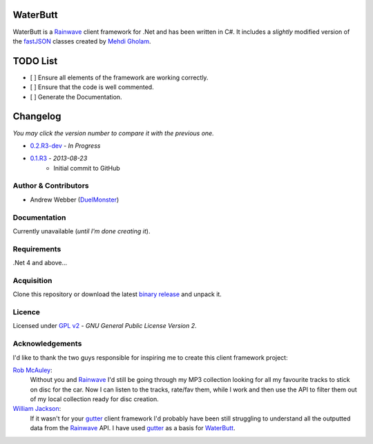 WaterButt
=========
WaterButt is a Rainwave_ client framework for .Net and has been written in C#.
It includes a *slightly* modified version of the fastJSON_ classes created by `Mehdi Gholam`_.

TODO List
=========
* [ ] Ensure all elements of the framework are working correctly.
* [ ] Ensure that the code is well commented.
* [ ] Generate the Documentation.
	
Changelog
=========
*You may click the version number to compare it with the previous one.*

* `0.2.R3-dev`_ - *In Progress*
* `0.1.R3`_ - *2013-08-23*
	* Initial commit to GitHub

Author & Contributors
---------------------
* Andrew Webber (DuelMonster_)

Documentation
------------
Currently unavailable (*until I'm done creating it*).

Requirements
------------
.Net 4 and above...

Acquisition 
-----------
Clone this repository or download the latest `binary release`_ and unpack it.

Licence
-------
Licensed under `GPL v2`_ - *GNU General Public License Version 2*.

Acknowledgements
----------------
I'd like to thank the two guys responsible for inspiring me to create this client framework project:

`Rob McAuley`_:
	Without you and Rainwave_ I'd still be going through my MP3 collection looking for all my favourite tracks to stick on disc for the car. Now I can listen to the tracks, rate/fav them, while I work and then use the API to filter them out of my local collection ready for disc creation.

`William Jackson`_:
	If it wasn't for your gutter_ client framework I'd probably have been still struggling to understand all the outputted data from the Rainwave_ API. I have used gutter_ as a basis for WaterButt_.

.. ============================================================================
.. These are the README file hyperlinks.
.. ============================================================================
.. _Rainwave: http://rainwave.cc/api/
.. _fastJSON: http://www.codeproject.com/Articles/159450/fastJSON
.. _Mehdi Gholam: http://www.codeproject.com/Members/Mehdi-Gholam
.. _binary release: https://github.com/DuelMonster/WaterButt/releases
.. _Rob McAuley: https://github.com/rmcauley
.. _William Jackson: https://github.com/williamjacksn
.. _gutter: https://github.com/williamjacksn/gutter
.. _WaterButt: https://github.com/williamjacksn/gutter
.. _DuelMonster: https://github.com/DuelMonster
.. _GPL v2: https://github.com/DuelMonster/WaterButt/blob/master/LICENSE
.. ============================================================================
.. Links to the Changelog comparisons.
.. ============================================================================
.. _0.1.R3: https://github.com/DuelMonster/WaterButt/releases/tag/0.1.R3
.. _0.2.R3-dev: https://github.com/DuelMonster/WaterButt/compare/0.1.R3...master
